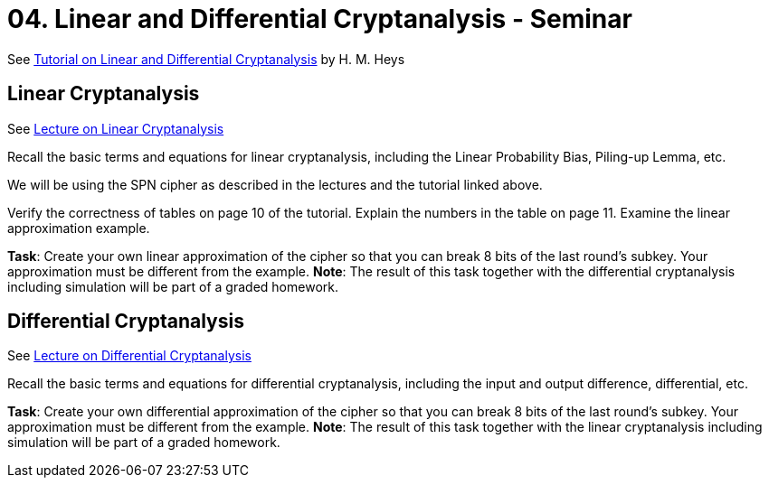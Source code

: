 = 04. Linear and Differential Cryptanalysis - Seminar

See link:../../lectures/files/ldc_tutorial.pdf[Tutorial on Linear and Differential Cryptanalysis] by H. M. Heys

== Linear Cryptanalysis

See link:../lectures/files/prednaska4.pdf[Lecture on Linear Cryptanalysis]

Recall the basic terms and equations for linear cryptanalysis, including the Linear Probability Bias, Piling-up Lemma, etc.

We will be using the SPN cipher as described in the lectures and the tutorial linked above.

Verify the correctness of tables on page 10 of the tutorial. Explain the numbers in the table on page 11. Examine the linear approximation example.

*Task*: Create your own linear approximation of the cipher so that you can break 8 bits of the last round's subkey. Your approximation must be different from the example. *Note*: The result of this task together with the differential cryptanalysis including simulation will be part of a graded homework. 

== Differential Cryptanalysis

See link:../lectures/files/prednaska5_en.pdf[Lecture on Differential Cryptanalysis]

Recall the basic terms and equations for differential cryptanalysis, including the input and output difference, differential, etc.

*Task*: Create your own differential approximation of the cipher so that you can break 8 bits of the last round's subkey. Your approximation must be different from the example. *Note*: The result of this task together with the linear cryptanalysis including simulation will be part of a graded homework. 

